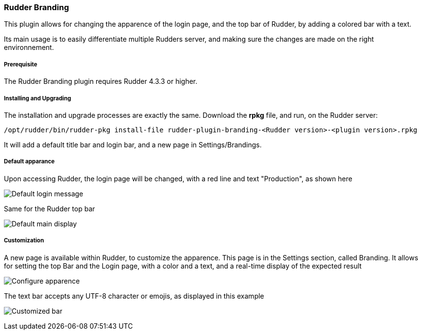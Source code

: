 [[rudder-branding]]

=== Rudder Branding

This plugin allows for changing the apparence of the login page, and the top bar of Rudder, by adding a colored bar with a text.

Its main usage is to easily differentiate multiple Rudders server, and making sure the changes are made on the right environnement.

===== Prerequisite

The Rudder Branding plugin requires Rudder 4.3.3 or higher.

===== Installing and Upgrading

The installation and upgrade processes are exactly the same.
Download the *rpkg* file, and run, on the Rudder server:

----
/opt/rudder/bin/rudder-pkg install-file rudder-plugin-branding-<Rudder version>-<plugin version>.rpkg        
----

It will add a default title bar and login bar, and a new page in Settings/Brandings.

===== Default apparance

Upon accessing Rudder, the login page will be changed, with a red line and text "Production", as shown here

image:./images/branding/login-default.png[Default login message]

Same for the Rudder top bar

image:./images/branding/default-main-display.png[Default main display]

===== Customization

A new page is available within Rudder, to customize the apparence. This page is in the Settings section, called Branding. It allows for setting the top Bar and the Login page, with a color and a text, and a real-time display of the expected result

image:./images/branding/Configure.png[Configure apparence]

The text bar accepts any UTF-8 character or emojis, as displayed in this example

image:./images/branding/Customised_bar.png[Customized bar]



